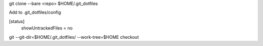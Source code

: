 git clone --bare <repo> $HOME/.git_dotfiles

Add to .git_dotfiles/config

..

[status]
	showUntrackedFiles = no

git --git-dir=$HOME/.git_dotfiles/ --work-tree=$HOME checkout
